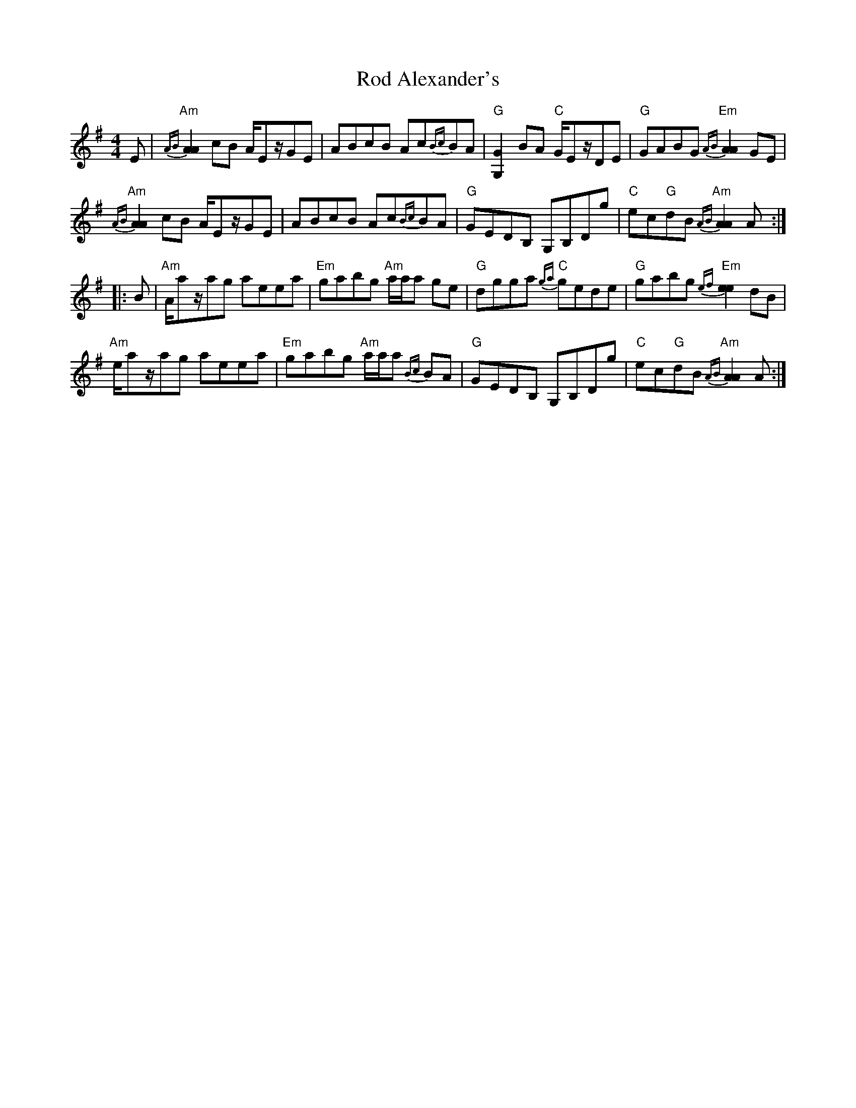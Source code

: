 X: 34966
T: Rod Alexander's
R: reel
M: 4/4
K: Adorian
E|"Am"{AB}[A2A2] cB A/Ez/GE|ABcB Ac{Bc}BA|"G"[G2G,2] BA "C"G/Ez/DE|"G"GABG "Em"{AB}[A2A2] GE|
"Am"{AB}[A2A2] cB A/Ez/GE|ABcB Ac{Bc}BA|"G"GEDB, G,B,Dg|"C"ec"G"dB "Am"{AB}[A2A2] A:|
|:B|"Am"A/az/ag aeea|"Em"gabg "Am"a/a/a ge|"G"dgga "C"{ga}gede|"G"gabg "Em"{ef}[e2e2] dB|
"Am"e/az/ag aeea|"Em"gabg "Am"a/a/a {Bc}BA|"G"GEDB, G,B,Dg|"C"ec"G"dB "Am"{AB}[A2A2] A:|

